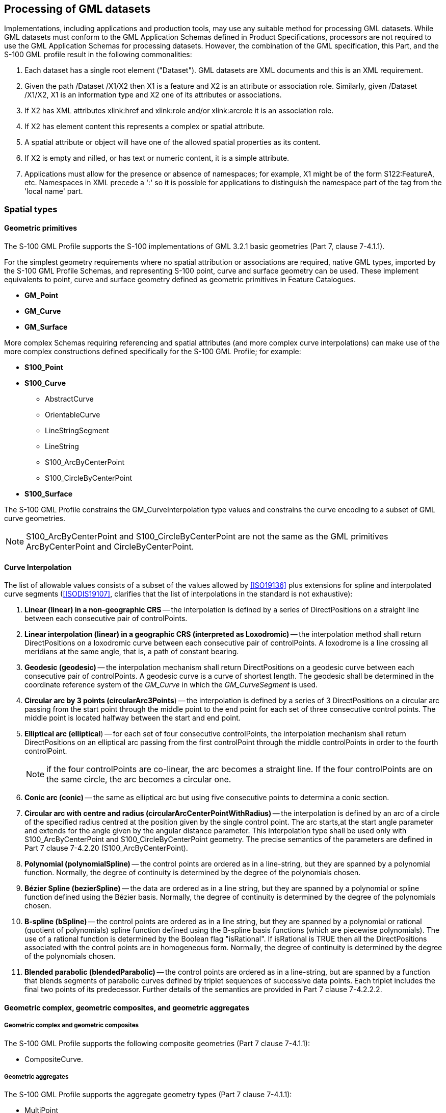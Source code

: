 [[cls-10b-10]]
== Processing of GML datasets

Implementations, including applications and production tools, may use any suitable method
for processing GML datasets. While GML datasets must conform to the GML Application
Schemas defined in Product Specifications, processors are not required to use the GML
Application Schemas for processing datasets. However, the combination of the GML
specification, this Part, and the S-100 GML profile result in the following commonalities:

. Each dataset has a single root element ("Dataset"). GML datasets are XML documents and
this is an XML requirement.
. Given the path /Dataset /X1/X2 then X1 is a feature and X2 is an attribute or
association role. Similarly, given /Dataset /X1/X2, X1 is an information type and X2 one
of its attributes or associations.
. If X2 has XML attributes xlink:href and xlink:role and/or xlink:arcrole it is an
association role.
. If X2 has element content this represents a complex or spatial attribute.
. A spatial attribute or object will have one of the allowed spatial properties as its
content.
. If X2 is empty and nilled, or has text or numeric content, it is a simple attribute.
. Applications must allow for the presence or absence of namespaces; for example, X1 might
be of the form S122:FeatureA, etc. Namespaces in XML precede a ':' so it is possible for
applications to distinguish the namespace part of the tag from the 'local name' part.

[[cls-10b-10.1]]
=== Spatial types

[[cls-10b-10.1.1]]
==== Geometric primitives

The S-100 GML Profile supports the S-100 implementations of GML 3.2.1 basic geometries
(Part 7, clause 7-4.1.1).

For the simplest geometry requirements where no spatial attribution or associations are
required, native GML types, imported by the S-100 GML Profile Schemas, and representing
S-100 point, curve and surface geometry can be used. These implement equivalents to point,
curve and surface geometry defined as geometric primitives in Feature Catalogues.

* *GM_Point*
* *GM_Curve*
* *GM_Surface*

More complex Schemas requiring referencing and spatial attributes (and more complex curve
interpolations) can make use of the more complex constructions defined specifically for
the S-100 GML Profile; for example:

* *S100_Point*
* *S100_Curve*
** AbstractCurve
** OrientableCurve
** LineStringSegment
** LineString
** S100_ArcByCenterPoint
** S100_CircleByCenterPoint
* *S100_Surface*

The S-100 GML Profile constrains the GM_CurveInterpolation type values and constrains the
curve encoding to a subset of GML curve geometries.

NOTE: S100_ArcByCenterPoint and S100_CircleByCenterPoint are not the same as the GML
primitives ArcByCenterPoint and CircleByCenterPoint.

[[cls-10b-10.1.2]]
==== Curve Interpolation

The list of allowable values consists of a subset of the values allowed by <<ISO19136>>
plus extensions for spline and interpolated curve segments (<<ISODIS19107>>, clarifies
that the list of interpolations in the standard is not exhaustive):

. *Linear (linear) in a non-geographic CRS* -- the interpolation is defined by a series of
DirectPositions on a straight line between each consecutive pair of controlPoints.
. *Linear interpolation (linear) in a geographic CRS (interpreted as Loxodromic)* -- the
interpolation method shall return DirectPositions on a loxodromic curve between each
consecutive pair of controlPoints. A loxodrome is a line crossing all meridians at the
same angle, that is, a path of constant bearing.
. *Geodesic (geodesic)* -- the interpolation mechanism shall return DirectPositions on a
geodesic curve between each consecutive pair of controlPoints. A geodesic curve is a curve
of shortest length. The geodesic shall be determined in the coordinate reference system of
the _GM_Curve_ in which the _GM_CurveSegment_ is used.
. *Circular arc by 3 points (circularArc3Points*) -- the interpolation is defined by a
series of 3 DirectPositions on a circular arc passing from the start point through the
middle point to the end point for each set of three consecutive control points. The middle
point is located halfway between the start and end point.
. *Elliptical arc (elliptical*) -- for each set of four consecutive controlPoints, the
interpolation mechanism shall return DirectPositions on an elliptical arc passing from the
first controlPoint through the middle controlPoints in order to the fourth controlPoint.
+
--
NOTE: if the four controlPoints are co-linear, the arc becomes a straight line. If the
four controlPoints are on the same circle, the arc becomes a circular one.
--
. *Conic arc (conic)* -- the same as elliptical arc but using five consecutive points to
determina a conic section.
. *Circular arc with centre and radius (circularArcCenterPointWithRadius)* -- the
interpolation is defined by an arc of a circle of the specified radius centred at the
position given by the single control point. The arc starts,at the start angle parameter
and extends for the angle given by the angular distance parameter. This interpolation type
shall be used only with S100_ArcByCenterPoint and S100_CircleByCenterPoint geometry. The
precise semantics of the parameters are defined in Part 7 clause 7-4.2.20
(S100_ArcByCenterPoint).
. *Polynomial (polynomialSpline)* -- the control points are ordered as in a line-string,
but they are spanned by a polynomial function. Normally, the degree of continuity is
determined by the degree of the polynomials chosen.
. *Bézier Spline (bezierSpline)* -- the data are ordered as in a line string, but they are
spanned by a polynomial or spline function defined using the Bézier basis. Normally, the
degree of continuity is determined by the degree of the polynomials chosen.
. *B-spline (bSpline)* -- the control points are ordered as in a line string, but they are
spanned by a polynomial or rational (quotient of polynomials) spline function defined
using the B-spline basis functions (which are piecewise polynomials). The use of a
rational function is determined by the Boolean flag "isRational". If isRational is TRUE
then all the DirectPositions associated with the control points are in homogeneous form.
Normally, the degree of continuity is determined by the degree of the polynomials chosen.
. *Blended parabolic (blendedParabolic)* -- the control points are ordered as in a
line-string, but are spanned by a function that blends segments of parabolic curves
defined by triplet sequences of successive data points. Each triplet includes the final
two points of its predecessor. Further details of the semantics are provided in Part 7
clause 7-4.2.2.2.

[[cls-10b-10.1.3]]
==== Geometric complex, geometric composites, and geometric aggregates

===== Geometric complex and geometric composites

The S-100 GML Profile supports the following composite geometries (Part 7 clause 7-4.1.1):

* CompositeCurve.

===== Geometric aggregates

The S-100 GML Profile supports the aggregate geometry types (Part 7 clause 7-4.1.1):

* MultiPoint

[[cls-10b-10.1.4]]
==== Inline and by-reference encoding

The S-100 GML Profile supports the ability to encode a geometry either inline or by
reference where two features share the same instance of a GM_Object (see Part 3 clause
3-6.5.4.5). Where both are specified the GML convention is followed and the inline
reference takes priority.

[[cls-10b-10.1.5]]
==== Envelope

The S-100 GML Profile supports the ability to encode an appropriate geometry via bounding
box or envelope. The Profile does not constrain the use of the GML implementation of
GM_Envelope.

[[cls-10b-10.1.6]]
==== Schema elements for spatial attributes

GML Application Schemas shall name the S100 spatial attribute type as geometry elements
using the reserved element name "geometry". This is for greater interoperability with
broader GML tools. Where multiple geometric primitive types are allowed by the Feature
Catalogue defining the GML Application Schema these shall be implemented as XML Schema
choice elements and not as aggregated types. Geometry elements shall have multiplicity
0..* in the GML Application Schema.

For example:

[%unnumbered]
image::img142.png[]

[[cls-10b-10.1.7]]
==== Masking, truncation and scale ranges

The S-100 geometry type has an optional sub-element mask containing those elements which
are masked.

Beginning with Edition 5.0.0, the S-100 GML format defines a generic complex type
S100_SpatialAttributeType for spatial attributes with _scaleMinimum_ and _scaleMaximum_
attributes and a _maskReference_ tag. These correspond to the attributes of the
S100_SpatialAttribute metaclass in the S-100 General Feature Model (Part 3, Figures 3-1
and 3-2 and clause 3-5.3.5). _scaleMinimum_ and _scaleMaximum_ are implemented as integer
attributes. The _maskReference_ attribute is implemented using the GML Reference Type with
the following constraints:

* The value of the xlink:href attribute must be the gml:id of the masked/truncated object.
* The value of the xlink:role attribute must be either 'truncated' or 'suppressed'.
* The meaning of other attributes is undefined in S-100 and so they are not used within
the GML profile.

The structure of the S100_SpatialAttribute Complex type is depicted in
<<fig-10b-4;and!fig-10b-5>> below.

[[fig-10b-4]]
.Structure of generic spatial attribute type in the S-100 GML format
image::img143.png[]

[[fig-10b-5]]
.Structure of mask reference type
image::img144.png[]

NOTE: This Part specifies only the _href_ and _role_ attributes. The other
_AssociationAttributeGroup_ members, _OwnershipAttributeGroup_ members, and _nilReason_
are not used.

An example of the use of masking is depicted in Figure 10b-6 below. The surface boundary
is defined by reference to two curves (sequential curves comprising the exterior ring),
whose gml:id's are JS.C.123 and JS.C.567. These curves are defined elsewhere in the file.
The _maskReference_ tag in the example indicates that the curve JS.C.567 is suppressed.

NOTE: The S-100 GML format does not require that the object geometry (the Surface object
in Figure X.X) be encoded inline as depicted in Figure X.X. It can be encoded elsewhere in
the dataset as a separate spatial data object, like the curves.

NOTE: The '#' character preceding the identifier is an XML convention indicating that the
part which follows is the identifier of an XML element inside an XML file (since no
filename is specified, the convention is that the referenced element is in the same file).
Note that the reference mechanism also allows references to objects in external files by
prefixing the object identifier with the file name or URL of the external file.

[[fig-10b-6]]
.Example of masking in the GML format
image::img145.png[]

[[cls-10b-10.2]]
=== Unsupported GML functionality

Support for GML 3.2.1 and GML 3.3 geometries not defined in <<ISO19107>> is not included.
Specifically, this means CircleByCenterPoint and ArcByCenterPoint (as defined in GML
3.2.1) are not supported, nor are the compact geometry encodings defined in GML 3.3.

The temporal model and temporal primitives defined in <<ISO19108>>, including temporal
positions, instants, time periods, are not supported. S-100 data should code dates and
times as thematic attributes.

* Dynamic features are not supported by the S-100 GML profile.
* Topology is not supported by the S-100 GML profile.
* Linear Referencing is not supported by the S-100 GML profile.
* Coverages are not supported by the S-100 GML profile.
* The ability to define coordinate reference systems is not supported. The products should
be defined using a well-known, pre-defined coordinate reference system such as WGS84.
* Observations are out of scope for the S-100 GML Profile. (The observations schema within
GML has been superseded by the OGC (<<OGC10-025r1>>) XML encoding for <<ISO19156>>:
Observations and Measurements.)

[[cls-10b-10.3]]
=== Compliance levels

In order for a client to be able to properly interpret a schema, it needs a capability to
identify the compliance level of the application schema. An XML Schema annotation shall be
used for this purpose. The following schema fragment shows how this annotation shall be
declared in an application schema{blank}footnote:[Line breaks and spaces have been added
for clarity.]:

[source%unnumbered]
----
<annotation>
  <appinfo>
    <gmlProfileSchema xmlns="http://www.opengis.net/gml/3.2">
      http://www.iho.int/S-100/profiles/s100_GMLProfile.xsd
    </gmlProfileSchema>
    <s100:ComplianceLevel>1</s100:ComplianceLevel>
  </appinfo>
</annotation>
----

[[tab-10b-2]]
.Compliance declaration XML code
[cols="a,a",options=header]
|===
| Compliance level | Description

| 1 | S-100 feature types, information types, feature and information associations. Point, curve, and surface primitives
| 2 | All features of Level 1, plus circle and arc by center point geometry, splines, and blended interpolations
|===

To manually add the compliance declaration to the schemas after they have been generated
involves 3 steps:

. Add the S-100 GML Profile XML Namespace declaration:
+
--
[source%unnumbered]
----
xmlns:s100_profile="http://www.iho.int/S-100/profile/s100_gmlProfile"
----
--
. Add the S-100 GML Profile compliance declaration within the schema annotation. The
compliance declaration is the XML code in <<tab-10b-2>> above.
. Add an Import statement for the S-100 GML Profile Levels schema. Add the following
import statement for the S-100 GML Profile Levels schema into the list of imported schemas
to the list of imported schemas:
+
--
[source%unnumbered]
----
<import namespace="http://www.iho.int/S-100/profile/s100_gmlProfile"
  schemaLocation="../../S100/profile/S100_gmlProfileLevels.xsd"/>
----
--
